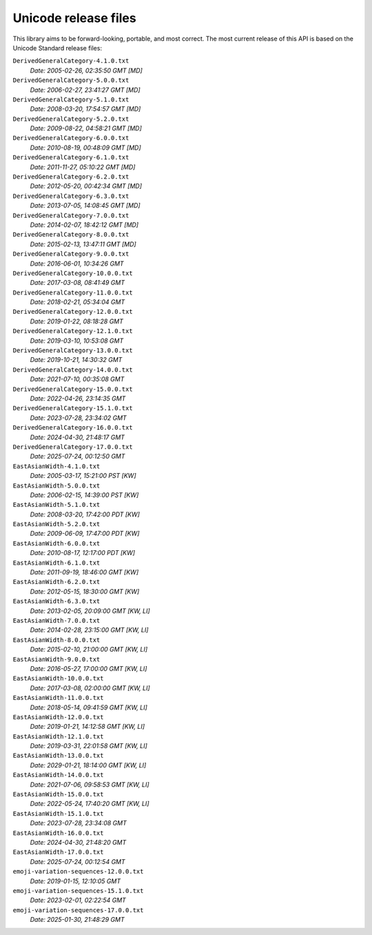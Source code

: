 =====================
Unicode release files
=====================

This library aims to be forward-looking, portable, and most correct.
The most current release of this API is based on the Unicode Standard
release files:


``DerivedGeneralCategory-4.1.0.txt``
  *Date: 2005-02-26, 02:35:50 GMT [MD]*

``DerivedGeneralCategory-5.0.0.txt``
  *Date: 2006-02-27, 23:41:27 GMT [MD]*

``DerivedGeneralCategory-5.1.0.txt``
  *Date: 2008-03-20, 17:54:57 GMT [MD]*

``DerivedGeneralCategory-5.2.0.txt``
  *Date: 2009-08-22, 04:58:21 GMT [MD]*

``DerivedGeneralCategory-6.0.0.txt``
  *Date: 2010-08-19, 00:48:09 GMT [MD]*

``DerivedGeneralCategory-6.1.0.txt``
  *Date: 2011-11-27, 05:10:22 GMT [MD]*

``DerivedGeneralCategory-6.2.0.txt``
  *Date: 2012-05-20, 00:42:34 GMT [MD]*

``DerivedGeneralCategory-6.3.0.txt``
  *Date: 2013-07-05, 14:08:45 GMT [MD]*

``DerivedGeneralCategory-7.0.0.txt``
  *Date: 2014-02-07, 18:42:12 GMT [MD]*

``DerivedGeneralCategory-8.0.0.txt``
  *Date: 2015-02-13, 13:47:11 GMT [MD]*

``DerivedGeneralCategory-9.0.0.txt``
  *Date: 2016-06-01, 10:34:26 GMT*

``DerivedGeneralCategory-10.0.0.txt``
  *Date: 2017-03-08, 08:41:49 GMT*

``DerivedGeneralCategory-11.0.0.txt``
  *Date: 2018-02-21, 05:34:04 GMT*

``DerivedGeneralCategory-12.0.0.txt``
  *Date: 2019-01-22, 08:18:28 GMT*

``DerivedGeneralCategory-12.1.0.txt``
  *Date: 2019-03-10, 10:53:08 GMT*

``DerivedGeneralCategory-13.0.0.txt``
  *Date: 2019-10-21, 14:30:32 GMT*

``DerivedGeneralCategory-14.0.0.txt``
  *Date: 2021-07-10, 00:35:08 GMT*

``DerivedGeneralCategory-15.0.0.txt``
  *Date: 2022-04-26, 23:14:35 GMT*

``DerivedGeneralCategory-15.1.0.txt``
  *Date: 2023-07-28, 23:34:02 GMT*

``DerivedGeneralCategory-16.0.0.txt``
  *Date: 2024-04-30, 21:48:17 GMT*

``DerivedGeneralCategory-17.0.0.txt``
  *Date: 2025-07-24, 00:12:50 GMT*

``EastAsianWidth-4.1.0.txt``
  *Date: 2005-03-17, 15:21:00 PST [KW]*

``EastAsianWidth-5.0.0.txt``
  *Date: 2006-02-15, 14:39:00 PST [KW]*

``EastAsianWidth-5.1.0.txt``
  *Date: 2008-03-20, 17:42:00 PDT [KW]*

``EastAsianWidth-5.2.0.txt``
  *Date: 2009-06-09, 17:47:00 PDT [KW]*

``EastAsianWidth-6.0.0.txt``
  *Date: 2010-08-17, 12:17:00 PDT [KW]*

``EastAsianWidth-6.1.0.txt``
  *Date: 2011-09-19, 18:46:00 GMT [KW]*

``EastAsianWidth-6.2.0.txt``
  *Date: 2012-05-15, 18:30:00 GMT [KW]*

``EastAsianWidth-6.3.0.txt``
  *Date: 2013-02-05, 20:09:00 GMT [KW, LI]*

``EastAsianWidth-7.0.0.txt``
  *Date: 2014-02-28, 23:15:00 GMT [KW, LI]*

``EastAsianWidth-8.0.0.txt``
  *Date: 2015-02-10, 21:00:00 GMT [KW, LI]*

``EastAsianWidth-9.0.0.txt``
  *Date: 2016-05-27, 17:00:00 GMT [KW, LI]*

``EastAsianWidth-10.0.0.txt``
  *Date: 2017-03-08, 02:00:00 GMT [KW, LI]*

``EastAsianWidth-11.0.0.txt``
  *Date: 2018-05-14, 09:41:59 GMT [KW, LI]*

``EastAsianWidth-12.0.0.txt``
  *Date: 2019-01-21, 14:12:58 GMT [KW, LI]*

``EastAsianWidth-12.1.0.txt``
  *Date: 2019-03-31, 22:01:58 GMT [KW, LI]*

``EastAsianWidth-13.0.0.txt``
  *Date: 2029-01-21, 18:14:00 GMT [KW, LI]*

``EastAsianWidth-14.0.0.txt``
  *Date: 2021-07-06, 09:58:53 GMT [KW, LI]*

``EastAsianWidth-15.0.0.txt``
  *Date: 2022-05-24, 17:40:20 GMT [KW, LI]*

``EastAsianWidth-15.1.0.txt``
  *Date: 2023-07-28, 23:34:08 GMT*

``EastAsianWidth-16.0.0.txt``
  *Date: 2024-04-30, 21:48:20 GMT*

``EastAsianWidth-17.0.0.txt``
  *Date: 2025-07-24, 00:12:54 GMT*

``emoji-variation-sequences-12.0.0.txt``
  *Date: 2019-01-15, 12:10:05 GMT*

``emoji-variation-sequences-15.1.0.txt``
  *Date: 2023-02-01, 02:22:54 GMT*

``emoji-variation-sequences-17.0.0.txt``
  *Date: 2025-01-30, 21:48:29 GMT*

